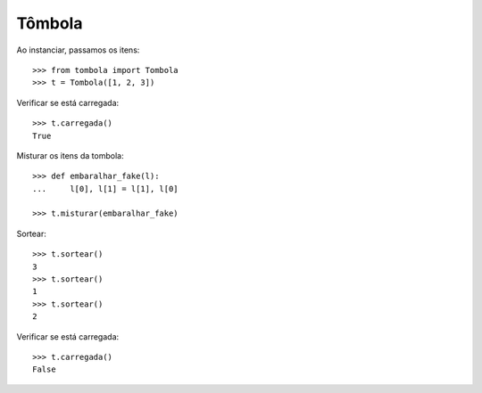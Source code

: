Tômbola
=======

Ao instanciar, passamos os itens::

    >>> from tombola import Tombola
    >>> t = Tombola([1, 2, 3])
    
Verificar se está carregada::

    >>> t.carregada()
    True
    
Misturar os itens da tombola::
    
    >>> def embaralhar_fake(l):
    ...     l[0], l[1] = l[1], l[0]

    >>> t.misturar(embaralhar_fake)
    

Sortear::
    
    >>> t.sortear()
    3
    >>> t.sortear()
    1
    >>> t.sortear()
    2

Verificar se está carregada::

    >>> t.carregada()
    False
    